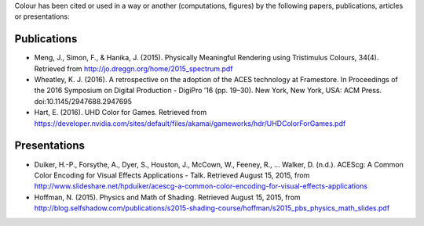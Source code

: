 .. title: Cited By
.. slug: cited-by
.. date: 2015-11-25 09:40:30 UTC
.. tags:
.. category:
.. link:
.. description:
.. type: text

Colour has been cited or used in a way or another (computations, figures) by
the following papers, publications, articles or presentations:

Publications
------------

-   Meng, J., Simon, F., & Hanika, J. (2015). Physically Meaningful Rendering using Tristimulus Colours, 34(4). Retrieved from http://jo.dreggn.org/home/2015_spectrum.pdf
-   Wheatley, K. J. (2016). A retrospective on the adoption of the ACES technology at Framestore. In Proceedings of the 2016 Symposium on Digital Production - DigiPro ’16 (pp. 19–30). New York, New York, USA: ACM Press. doi:10.1145/2947688.2947695
-   Hart, E. (2016). UHD Color for Games. Retrieved from https://developer.nvidia.com/sites/default/files/akamai/gameworks/hdr/UHDColorForGames.pdf

Presentations
-------------

-   Duiker, H.-P., Forsythe, A., Dyer, S., Houston, J., McCown, W., Feeney, R., … Walker, D. (n.d.). ACEScg: A Common Color Encoding for Visual Effects Applications - Talk. Retrieved August 15, 2015, from http://www.slideshare.net/hpduiker/acescg-a-common-color-encoding-for-visual-effects-applications
-   Hoffman, N. (2015). Physics and Math of Shading. Retrieved August 15, 2015, from http://blog.selfshadow.com/publications/s2015-shading-course/hoffman/s2015_pbs_physics_math_slides.pdf
